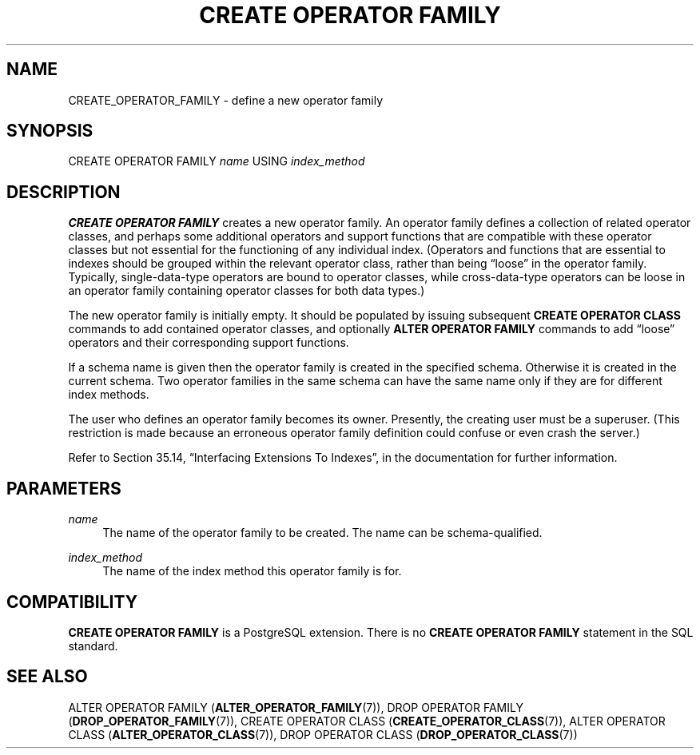 '\" t
.\"     Title: CREATE OPERATOR FAMILY
.\"    Author: The PostgreSQL Global Development Group
.\" Generator: DocBook XSL Stylesheets v1.78.1 <http://docbook.sf.net/>
.\"      Date: 2017
.\"    Manual: PostgreSQL 9.5.10 Documentation
.\"    Source: PostgreSQL 9.5.10
.\"  Language: English
.\"
.TH "CREATE OPERATOR FAMILY" "7" "2017" "PostgreSQL 9.5.10" "PostgreSQL 9.5.10 Documentation"
.\" -----------------------------------------------------------------
.\" * Define some portability stuff
.\" -----------------------------------------------------------------
.\" ~~~~~~~~~~~~~~~~~~~~~~~~~~~~~~~~~~~~~~~~~~~~~~~~~~~~~~~~~~~~~~~~~
.\" http://bugs.debian.org/507673
.\" http://lists.gnu.org/archive/html/groff/2009-02/msg00013.html
.\" ~~~~~~~~~~~~~~~~~~~~~~~~~~~~~~~~~~~~~~~~~~~~~~~~~~~~~~~~~~~~~~~~~
.ie \n(.g .ds Aq \(aq
.el       .ds Aq '
.\" -----------------------------------------------------------------
.\" * set default formatting
.\" -----------------------------------------------------------------
.\" disable hyphenation
.nh
.\" disable justification (adjust text to left margin only)
.ad l
.\" -----------------------------------------------------------------
.\" * MAIN CONTENT STARTS HERE *
.\" -----------------------------------------------------------------
.SH "NAME"
CREATE_OPERATOR_FAMILY \- define a new operator family
.SH "SYNOPSIS"
.sp
.nf
CREATE OPERATOR FAMILY \fIname\fR USING \fIindex_method\fR
.fi
.SH "DESCRIPTION"
.PP
\fBCREATE OPERATOR FAMILY\fR
creates a new operator family\&. An operator family defines a collection of related operator classes, and perhaps some additional operators and support functions that are compatible with these operator classes but not essential for the functioning of any individual index\&. (Operators and functions that are essential to indexes should be grouped within the relevant operator class, rather than being
\(lqloose\(rq
in the operator family\&. Typically, single\-data\-type operators are bound to operator classes, while cross\-data\-type operators can be loose in an operator family containing operator classes for both data types\&.)
.PP
The new operator family is initially empty\&. It should be populated by issuing subsequent
\fBCREATE OPERATOR CLASS\fR
commands to add contained operator classes, and optionally
\fBALTER OPERATOR FAMILY\fR
commands to add
\(lqloose\(rq
operators and their corresponding support functions\&.
.PP
If a schema name is given then the operator family is created in the specified schema\&. Otherwise it is created in the current schema\&. Two operator families in the same schema can have the same name only if they are for different index methods\&.
.PP
The user who defines an operator family becomes its owner\&. Presently, the creating user must be a superuser\&. (This restriction is made because an erroneous operator family definition could confuse or even crash the server\&.)
.PP
Refer to
Section 35.14, \(lqInterfacing Extensions To Indexes\(rq, in the documentation
for further information\&.
.SH "PARAMETERS"
.PP
\fIname\fR
.RS 4
The name of the operator family to be created\&. The name can be schema\-qualified\&.
.RE
.PP
\fIindex_method\fR
.RS 4
The name of the index method this operator family is for\&.
.RE
.SH "COMPATIBILITY"
.PP
\fBCREATE OPERATOR FAMILY\fR
is a
PostgreSQL
extension\&. There is no
\fBCREATE OPERATOR FAMILY\fR
statement in the SQL standard\&.
.SH "SEE ALSO"
ALTER OPERATOR FAMILY (\fBALTER_OPERATOR_FAMILY\fR(7)), DROP OPERATOR FAMILY (\fBDROP_OPERATOR_FAMILY\fR(7)), CREATE OPERATOR CLASS (\fBCREATE_OPERATOR_CLASS\fR(7)), ALTER OPERATOR CLASS (\fBALTER_OPERATOR_CLASS\fR(7)), DROP OPERATOR CLASS (\fBDROP_OPERATOR_CLASS\fR(7))
